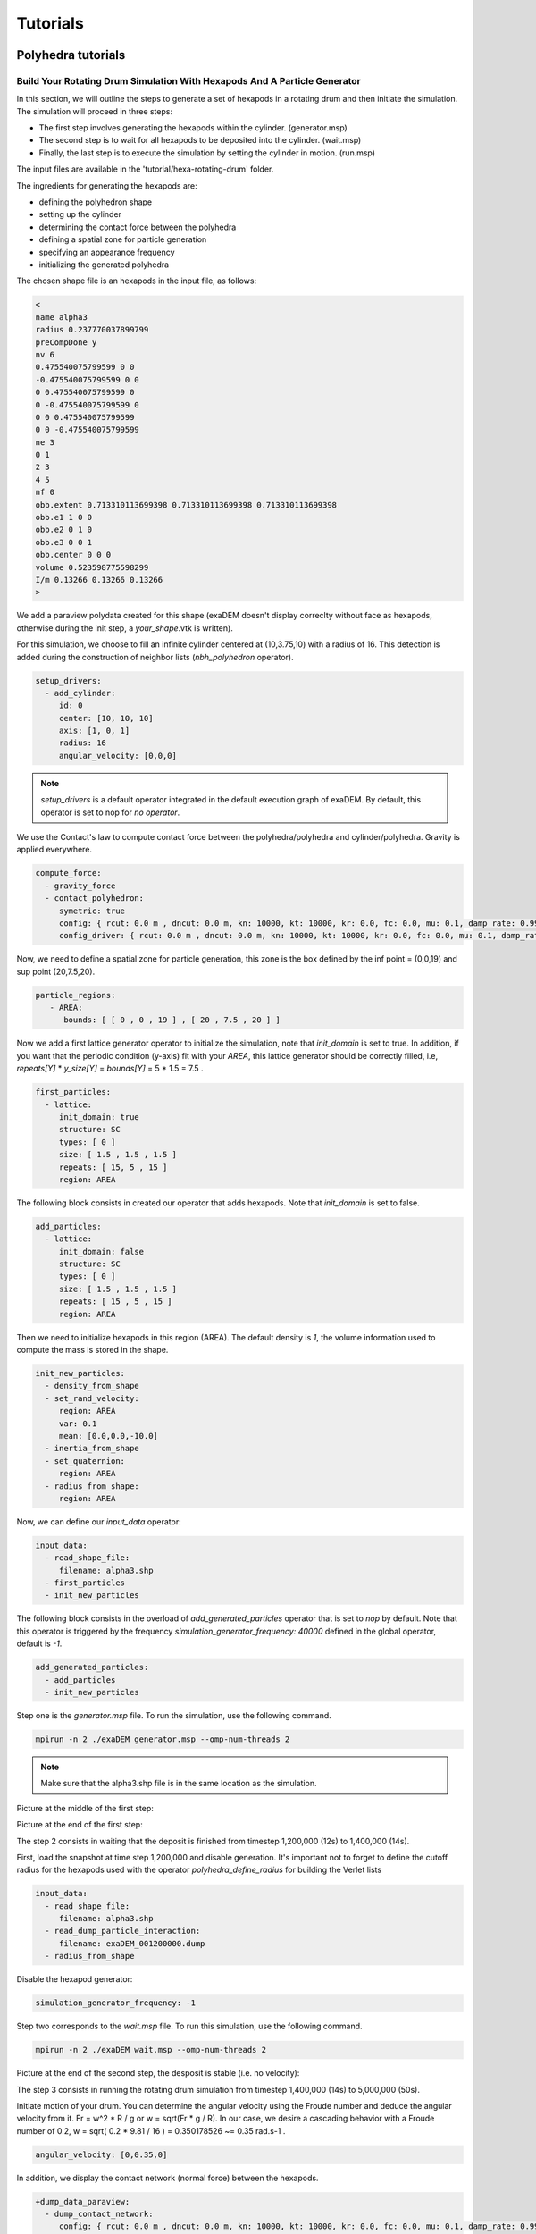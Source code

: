 Tutorials
=========

Polyhedra tutorials
-------------------


Build Your Rotating Drum Simulation With Hexapods And A Particle Generator
^^^^^^^^^^^^^^^^^^^^^^^^^^^^^^^^^^^^^^^^^^^^^^^^^^^^^^^^^^^^^^^^^^^^^^^^^^


In this section, we will outline the steps to generate a set of hexapods in a rotating drum and then initiate the simulation. The simulation will proceed in three steps: 

- The first step involves generating the hexapods within the cylinder. (generator.msp) 
- The second step is to wait for all hexapods to be deposited into the cylinder. (wait.msp)
- Finally, the last step is to execute the simulation by setting the cylinder in motion. (run.msp)


The input files are available in the 'tutorial/hexa-rotating-drum' folder.


The ingredients for generating the hexapods are: 

- defining the polyhedron shape
- setting up the cylinder
- determining the contact force between the polyhedra
- defining a spatial zone for particle generation
- specifying an appearance frequency
- initializing the generated polyhedra


The chosen shape file is an hexapods in the input file, as follows:

.. code-block:: bash

 <
 name alpha3
 radius 0.237770037899799
 preCompDone y
 nv 6
 0.475540075799599 0 0
 -0.475540075799599 0 0
 0 0.475540075799599 0
 0 -0.475540075799599 0
 0 0 0.475540075799599
 0 0 -0.475540075799599
 ne 3
 0 1
 2 3
 4 5
 nf 0
 obb.extent 0.713310113699398 0.713310113699398 0.713310113699398
 obb.e1 1 0 0
 obb.e2 0 1 0
 obb.e3 0 0 1
 obb.center 0 0 0
 volume 0.523598775598299
 I/m 0.13266 0.13266 0.13266
 >

We add a paraview polydata created for this shape (exaDEM doesn't display correclty without face as hexapods, otherwise during the init step, a `your_shape`.vtk is written).

.. image:: ../_static/ExaDEM/tuto_alpha3.png
   :width: 300pt


For this simulation, we choose to fill an infinite cylinder centered at (10,3.75,10) with a radius of 16. This detection is added during the construction of neighbor lists (`nbh_polyhedron` operator).

.. code-block:: yaml

  setup_drivers:
    - add_cylinder:
       id: 0
       center: [10, 10, 10]
       axis: [1, 0, 1]
       radius: 16
       angular_velocity: [0,0,0]

.. note::
	`setup_drivers` is a default operator integrated in the default execution graph of exaDEM. By default, this operator is set to nop for `no operator`.

We use the Contact's law to compute contact force between the polyhedra/polyhedra and cylinder/polyhedra. Gravity is applied everywhere.

.. code-block:: yaml

 compute_force:
   - gravity_force
   - contact_polyhedron:
      symetric: true
      config: { rcut: 0.0 m , dncut: 0.0 m, kn: 10000, kt: 10000, kr: 0.0, fc: 0.0, mu: 0.1, damp_rate: 0.999}
      config_driver: { rcut: 0.0 m , dncut: 0.0 m, kn: 10000, kt: 10000, kr: 0.0, fc: 0.0, mu: 0.1, damp_rate: 0.999} 


Now, we need to define a spatial zone for particle generation, this zone is the box defined by the inf point = (0,0,19) and sup point (20,7.5,20).

.. code-block:: yaml

 particle_regions:
    - AREA:
       bounds: [ [ 0 , 0 , 19 ] , [ 20 , 7.5 , 20 ] ]


Now we add a first lattice generator operator to initialize the simulation, note that `init_domain` is set to true. In addition, if you want that the periodic condition (y-axis) fit with your `AREA`, this lattice generator should be correctly filled, i.e, `repeats[Y]` * `y_size[Y]` = `bounds[Y]` = 5 * 1.5 = 7.5 .

.. code-block:: yaml

 first_particles:
   - lattice:
      init_domain: true
      structure: SC
      types: [ 0 ]
      size: [ 1.5 , 1.5 , 1.5 ]
      repeats: [ 15, 5 , 15 ]
      region: AREA

The following block consists in created our operator that adds hexapods. Note that `init_domain` is set to false.

.. code-block:: yaml

 add_particles:
   - lattice:
      init_domain: false
      structure: SC
      types: [ 0 ]
      size: [ 1.5 , 1.5 , 1.5 ]
      repeats: [ 15 , 5 , 15 ]
      region: AREA

Then we need to initialize hexapods in this region (AREA). The default density is `1`, the volume information used to compute the mass is stored in the shape. 

.. code-block:: yaml

 init_new_particles:
   - density_from_shape
   - set_rand_velocity: 
      region: AREA
      var: 0.1
      mean: [0.0,0.0,-10.0]
   - inertia_from_shape
   - set_quaternion:
      region: AREA
   - radius_from_shape:
      region: AREA

Now, we can define our `input_data` operator:

.. code-block:: yaml

 input_data:
   - read_shape_file:
      filename: alpha3.shp
   - first_particles
   - init_new_particles

The following block consists in the overload of `add_generated_particles` operator that is set to `nop` by default. Note that this operator is triggered by the frequency `simulation_generator_frequency: 40000` defined in the global operator, default is `-1`.


.. code-block:: yaml

 add_generated_particles:
   - add_particles
   - init_new_particles

Step one is the `generator.msp` file. To run the simulation, use the following command.

.. code-block:: console

	mpirun -n 2 ./exaDEM generator.msp --omp-num-threads 2

.. note::
  Make sure that the alpha3.shp file is in the same location as the simulation.

Picture at the middle of the first step:

.. image:: ../_static/ExaDEM/step1-mid.png
   :width: 600pt

Picture at the end of the first step:

.. image:: ../_static/ExaDEM/step1-end.png
   :width: 600pt


The step 2 consists in waiting that the deposit is finished from timestep 1,200,000 (12s) to 1,400,000 (14s). 

First, load the snapshot at time step 1,200,000 and disable generation. It's important not to forget to define the cutoff radius for the hexapods used with the operator `polyhedra_define_radius` for building the Verlet lists

.. code-block:: yaml

 input_data:
   - read_shape_file:
      filename: alpha3.shp
   - read_dump_particle_interaction:
      filename: exaDEM_001200000.dump
   - radius_from_shape

Disable the hexapod generator:

.. code-block:: yaml

 simulation_generator_frequency: -1

Step two corresponds to the `wait.msp` file. To run this simulation, use the following command.

.. code-block:: console

	mpirun -n 2 ./exaDEM wait.msp --omp-num-threads 2

Picture at the end of the second step, the desposit is stable (i.e. no velocity):

.. image:: ../_static/ExaDEM/step2-end.png
   :width: 600pt

The step 3 consists in running the rotating drum simulation from timestep 1,400,000 (14s) to 5,000,000 (50s). 

Initiate motion of your drum. You can determine the angular velocity using the Froude number and deduce the angular velocity from it. Fr = w^2 * R / g or w = sqrt(Fr * g / R). In our case, we desire a cascading behavior with a Froude number of 0.2, w = sqrt( 0.2 * 9.81 / 16 ) = 0.350178526 ~= 0.35 rad.s-1 . 

.. code-block:: yaml

      angular_velocity: [0,0.35,0]

In addition, we display the contact network (normal force) between the hexapods.

.. code-block:: yaml

 +dump_data_paraview:
   - dump_contact_network:
      config: { rcut: 0.0 m , dncut: 0.0 m, kn: 10000, kt: 10000, kr: 0.0, fc: 0.0, mu: 0.1, damp_rate: 0.999}
      basename: hexapods

.. warning:: 
  Currently, we need to specify Contact parameters to calculate the contact network, but this option will disappear with future development (contact parameters factory).      

Step three corresponds to the `run.msp` file. To run this simulation, use the following command.

.. code-block:: console

	mpirun -n 2 ./exaDEM run.msp --omp-num-threads 2

This is the final contact network at 50s.

.. image:: ../_static/ExaDEM/step3-net.png
   :width: 550pt

Picture at the end of the third step:

.. image:: ../_static/ExaDEM/step3-end.png
   :width: 600pt


Developers Tutorials
--------------------


Add Your Own mutator_field Operator
^^^^^^^^^^^^^^^^^^^^^^^^^^^^^^^^^^^

This is a minimal example to add your own mutator_field operator:

- [1] Set class name: `SetYourFields`
- [2] Set fields: `field::_YOUR_FIELD_1, field::_YOUR_FIELD_2, ..., field::_YOUR_FIELD_N`
- [3] Set types: `YOUR_TYPE_1, YOUR_TYPE_Z, ... , YOUR_TYPE_N`
- [4] Set field slots: `your_field_1, your_field_2, ..., your_field_N` 
- [5] Set operator name: `set_your_fields`
- [6] Specify template: `SetYourFields`


.. code-block:: cpp

 #include <exaDEM/set_fields.h>
 namespace exaDEM
 {
    using namespace exanb;
    template<typename GridT
      , class = AssertGridHasFields< GridT, field::_YOUR_FIELD_1, field::_YOUR_FIELD_2, ..., field::_YOUR_FIELD_N>
      >
    class SetYourFields : public OperatorNode
    {
      static constexpr YOUR_TYPE_1 default_field_value_1 = YOUR_TYPE_1();
          static constexpr YOUR_TYPE_2 default_field_value_2 = YOUR_TYPE_2();
      ...
      static constexpr YOUR_TYPE_N default_field_value_N = YOUR_TYPE_N();
      using ComputeFields = FieldSet< field::_YOUR_FIELD_1, field::_YOUR_FIELD_2, ..., field::_YOUR_FIELD_N>;
      static constexpr ComputeFields compute_field_set {};

      ADD_SLOT( GridT, grid , INPUT_OUTPUT );
      ADD_SLOT( YOUR_TYPE_1, your_field_1, INPUT, default_radius, DocString{"default  value for all particles"} );
      ADD_SLOT( YOUR_TYPE_2, your_field_2, INPUT, default_radius, DocString{"default value for all particles"} );
      ...
      ADD_SLOT( YOUR_TYPE_N, your_field_N, INPUT, default_radius, DocString{"default value for all particles"} );

      public:

      inline std::string documentation() const override final
      {
        return R"EOF(
                  This operator sets the ... value(s) for every particles.
                )EOF";
      }

      inline void execute () override final
      {
        SetFunctor<YOUR_TYPE_1,YOUR_TYPE_2, ... , YOUR_TYPE_N> func = { 
         {*your_field_1}, 
         {*your_field_2},
         ... , 
         {*your_field_N} 
       };
        compute_cell_particles( 
          *grid , false , func , 
          compute_field_set , 
          gpu_execution_context() , 
          gpu_time_account_func() 
        );
      }
    };
    template<class GridT> using SetYourFieldsTmpl = SetYourFields<GridT>;
    // === register factories ===  
    CONSTRUCTOR_FUNCTION
    {
      OperatorNodeFactory::instance()->register_factory( "set_your_fields", make_grid_variant_operator< SetYourFieldsTmpl > );
    }
  }

